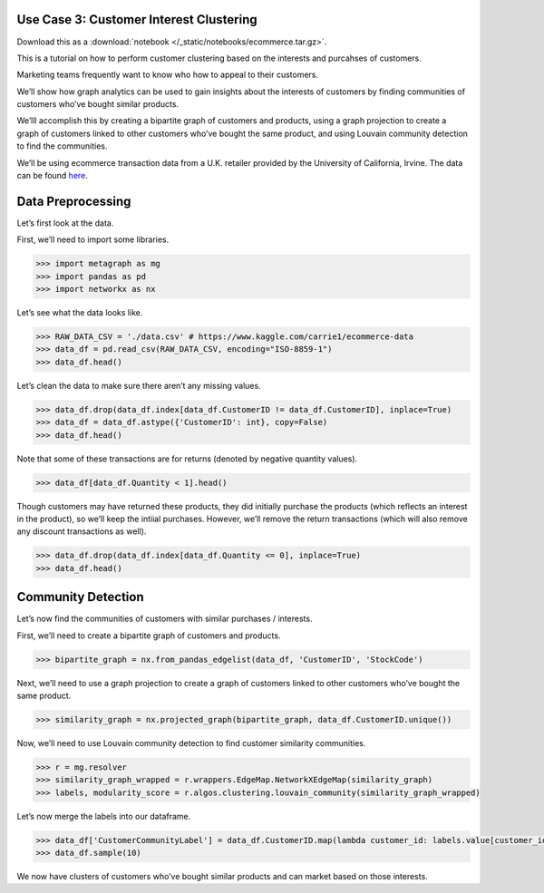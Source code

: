 Use Case 3: Customer Interest Clustering
========================================

Download this as a :download:`notebook </_static/notebooks/ecommerce.tar.gz>`.

This is a tutorial on how to perform customer clustering based on the
interests and purcahses of customers.

Marketing teams frequently want to know who how to appeal to their customers.

We’ll show how graph analytics can be used to gain insights about
the interests of customers by finding communities of customers who’ve
bought similar products.

We’lll accomplish this by creating a bipartite graph of customers and
products, using a graph projection to create a graph of customers linked
to other customers who’ve bought the same product, and using Louvain
community detection to find the communities.

We’ll be using ecommerce transaction data from a U.K. retailer provided
by the University of California, Irvine. The data can be found
`here <https://www.kaggle.com/carrie1/ecommerce-data>`__.

Data Preprocessing
==================

Let’s first look at the data.

First, we’ll need to import some libraries.

.. code:: python

    >>> import metagraph as mg
    >>> import pandas as pd
    >>> import networkx as nx

Let’s see what the data looks like.

.. code:: python

    >>> RAW_DATA_CSV = './data.csv' # https://www.kaggle.com/carrie1/ecommerce-data
    >>> data_df = pd.read_csv(RAW_DATA_CSV, encoding="ISO-8859-1")
    >>> data_df.head()

.. raw:: html

    <div>
    <style scoped>
        .dataframe tbody tr th:only-of-type {
            vertical-align: middle;
        }
    
        .dataframe tbody tr th {
            vertical-align: top;
        }
    
        .dataframe thead th {
            text-align: right;
        }
    </style>
    <table border="1" class="dataframe">
      <thead>
        <tr style="text-align: right;">
          <th></th>
          <th>InvoiceNo</th>
          <th>StockCode</th>
          <th>Description</th>
          <th>Quantity</th>
          <th>InvoiceDate</th>
          <th>UnitPrice</th>
          <th>CustomerID</th>
          <th>Country</th>
        </tr>
      </thead>
      <tbody>
        <tr>
          <th>0</th>
          <td>536365</td>
          <td>85123A</td>
          <td>WHITE HANGING HEART T-LIGHT HOLDER</td>
          <td>6</td>
          <td>12/1/2010 8:26</td>
          <td>2.55</td>
          <td>17850.0</td>
          <td>United Kingdom</td>
        </tr>
        <tr>
          <th>1</th>
          <td>536365</td>
          <td>71053</td>
          <td>WHITE METAL LANTERN</td>
          <td>6</td>
          <td>12/1/2010 8:26</td>
          <td>3.39</td>
          <td>17850.0</td>
          <td>United Kingdom</td>
        </tr>
        <tr>
          <th>2</th>
          <td>536365</td>
          <td>84406B</td>
          <td>CREAM CUPID HEARTS COAT HANGER</td>
          <td>8</td>
          <td>12/1/2010 8:26</td>
          <td>2.75</td>
          <td>17850.0</td>
          <td>United Kingdom</td>
        </tr>
        <tr>
          <th>3</th>
          <td>536365</td>
          <td>84029G</td>
          <td>KNITTED UNION FLAG HOT WATER BOTTLE</td>
          <td>6</td>
          <td>12/1/2010 8:26</td>
          <td>3.39</td>
          <td>17850.0</td>
          <td>United Kingdom</td>
        </tr>
        <tr>
          <th>4</th>
          <td>536365</td>
          <td>84029E</td>
          <td>RED WOOLLY HOTTIE WHITE HEART.</td>
          <td>6</td>
          <td>12/1/2010 8:26</td>
          <td>3.39</td>
          <td>17850.0</td>
          <td>United Kingdom</td>
        </tr>
      </tbody>
    </table>
    </div>
    <br/>



Let’s clean the data to make sure there aren’t any missing values.

.. code:: python

    >>> data_df.drop(data_df.index[data_df.CustomerID != data_df.CustomerID], inplace=True)
    >>> data_df = data_df.astype({'CustomerID': int}, copy=False)
    >>> data_df.head()

.. raw:: html

    <div>
    <style scoped>
        .dataframe tbody tr th:only-of-type {
            vertical-align: middle;
        }
    
        .dataframe tbody tr th {
            vertical-align: top;
        }
    
        .dataframe thead th {
            text-align: right;
        }
    </style>
    <table border="1" class="dataframe">
      <thead>
        <tr style="text-align: right;">
          <th></th>
          <th>InvoiceNo</th>
          <th>StockCode</th>
          <th>Description</th>
          <th>Quantity</th>
          <th>InvoiceDate</th>
          <th>UnitPrice</th>
          <th>CustomerID</th>
          <th>Country</th>
        </tr>
      </thead>
      <tbody>
        <tr>
          <th>0</th>
          <td>536365</td>
          <td>85123A</td>
          <td>WHITE HANGING HEART T-LIGHT HOLDER</td>
          <td>6</td>
          <td>2010-12-01 08:26:00</td>
          <td>2.55</td>
          <td>17850</td>
          <td>United Kingdom</td>
        </tr>
        <tr>
          <th>1</th>
          <td>536365</td>
          <td>71053</td>
          <td>WHITE METAL LANTERN</td>
          <td>6</td>
          <td>2010-12-01 08:26:00</td>
          <td>3.39</td>
          <td>17850</td>
          <td>United Kingdom</td>
        </tr>
        <tr>
          <th>2</th>
          <td>536365</td>
          <td>84406B</td>
          <td>CREAM CUPID HEARTS COAT HANGER</td>
          <td>8</td>
          <td>2010-12-01 08:26:00</td>
          <td>2.75</td>
          <td>17850</td>
          <td>United Kingdom</td>
        </tr>
        <tr>
          <th>3</th>
          <td>536365</td>
          <td>84029G</td>
          <td>KNITTED UNION FLAG HOT WATER BOTTLE</td>
          <td>6</td>
          <td>2010-12-01 08:26:00</td>
          <td>3.39</td>
          <td>17850</td>
          <td>United Kingdom</td>
        </tr>
        <tr>
          <th>4</th>
          <td>536365</td>
          <td>84029E</td>
          <td>RED WOOLLY HOTTIE WHITE HEART.</td>
          <td>6</td>
          <td>2010-12-01 08:26:00</td>
          <td>3.39</td>
          <td>17850</td>
          <td>United Kingdom</td>
        </tr>
      </tbody>
    </table>
    </div>
    <br/>



Note that some of these transactions are for returns (denoted by
negative quantity values).

.. code:: python

    >>> data_df[data_df.Quantity < 1].head()


.. raw:: html

    <div>
    <style scoped>
        .dataframe tbody tr th:only-of-type {
            vertical-align: middle;
        }
    
        .dataframe tbody tr th {
            vertical-align: top;
        }
    
        .dataframe thead th {
            text-align: right;
        }
    </style>
    <table border="1" class="dataframe">
      <thead>
        <tr style="text-align: right;">
          <th></th>
          <th>InvoiceNo</th>
          <th>StockCode</th>
          <th>Description</th>
          <th>Quantity</th>
          <th>InvoiceDate</th>
          <th>UnitPrice</th>
          <th>CustomerID</th>
          <th>Country</th>
        </tr>
      </thead>
      <tbody>
        <tr>
          <th>141</th>
          <td>C536379</td>
          <td>D</td>
          <td>Discount</td>
          <td>-1</td>
          <td>2010-12-01 09:41:00</td>
          <td>27.50</td>
          <td>14527</td>
          <td>United Kingdom</td>
        </tr>
        <tr>
          <th>154</th>
          <td>C536383</td>
          <td>35004C</td>
          <td>SET OF 3 COLOURED  FLYING DUCKS</td>
          <td>-1</td>
          <td>2010-12-01 09:49:00</td>
          <td>4.65</td>
          <td>15311</td>
          <td>United Kingdom</td>
        </tr>
        <tr>
          <th>235</th>
          <td>C536391</td>
          <td>22556</td>
          <td>PLASTERS IN TIN CIRCUS PARADE</td>
          <td>-12</td>
          <td>2010-12-01 10:24:00</td>
          <td>1.65</td>
          <td>17548</td>
          <td>United Kingdom</td>
        </tr>
        <tr>
          <th>236</th>
          <td>C536391</td>
          <td>21984</td>
          <td>PACK OF 12 PINK PAISLEY TISSUES</td>
          <td>-24</td>
          <td>2010-12-01 10:24:00</td>
          <td>0.29</td>
          <td>17548</td>
          <td>United Kingdom</td>
        </tr>
        <tr>
          <th>237</th>
          <td>C536391</td>
          <td>21983</td>
          <td>PACK OF 12 BLUE PAISLEY TISSUES</td>
          <td>-24</td>
          <td>2010-12-01 10:24:00</td>
          <td>0.29</td>
          <td>17548</td>
          <td>United Kingdom</td>
        </tr>
      </tbody>
    </table>
    </div>
    <br/>



Though customers may have returned these products, they did initially
purchase the products (which reflects an interest in the product), so
we’ll keep the intiial purchases. However, we’ll remove the return
transactions (which will also remove any discount transactions as well).

.. code:: python

    >>> data_df.drop(data_df.index[data_df.Quantity <= 0], inplace=True)
    >>> data_df.head()




.. raw:: html

    <div>
    <style scoped>
        .dataframe tbody tr th:only-of-type {
            vertical-align: middle;
        }
    
        .dataframe tbody tr th {
            vertical-align: top;
        }
    
        .dataframe thead th {
            text-align: right;
        }
    </style>
    <table border="1" class="dataframe">
      <thead>
        <tr style="text-align: right;">
          <th></th>
          <th>InvoiceNo</th>
          <th>StockCode</th>
          <th>Description</th>
          <th>Quantity</th>
          <th>InvoiceDate</th>
          <th>UnitPrice</th>
          <th>CustomerID</th>
          <th>Country</th>
        </tr>
      </thead>
      <tbody>
        <tr>
          <th>0</th>
          <td>536365</td>
          <td>85123A</td>
          <td>WHITE HANGING HEART T-LIGHT HOLDER</td>
          <td>6</td>
          <td>2010-12-01 08:26:00</td>
          <td>2.55</td>
          <td>17850</td>
          <td>United Kingdom</td>
        </tr>
        <tr>
          <th>1</th>
          <td>536365</td>
          <td>71053</td>
          <td>WHITE METAL LANTERN</td>
          <td>6</td>
          <td>2010-12-01 08:26:00</td>
          <td>3.39</td>
          <td>17850</td>
          <td>United Kingdom</td>
        </tr>
        <tr>
          <th>2</th>
          <td>536365</td>
          <td>84406B</td>
          <td>CREAM CUPID HEARTS COAT HANGER</td>
          <td>8</td>
          <td>2010-12-01 08:26:00</td>
          <td>2.75</td>
          <td>17850</td>
          <td>United Kingdom</td>
        </tr>
        <tr>
          <th>3</th>
          <td>536365</td>
          <td>84029G</td>
          <td>KNITTED UNION FLAG HOT WATER BOTTLE</td>
          <td>6</td>
          <td>2010-12-01 08:26:00</td>
          <td>3.39</td>
          <td>17850</td>
          <td>United Kingdom</td>
        </tr>
        <tr>
          <th>4</th>
          <td>536365</td>
          <td>84029E</td>
          <td>RED WOOLLY HOTTIE WHITE HEART.</td>
          <td>6</td>
          <td>2010-12-01 08:26:00</td>
          <td>3.39</td>
          <td>17850</td>
          <td>United Kingdom</td>
        </tr>
      </tbody>
    </table>
    </div>
    <br/>


Community Detection
===================

Let’s now find the communities of customers with similar purchases /
interests.

First, we’ll need to create a bipartite graph of customers and products.

.. code:: python

    >>> bipartite_graph = nx.from_pandas_edgelist(data_df, 'CustomerID', 'StockCode')

Next, we’ll need to use a graph projection to create a graph of
customers linked to other customers who’ve bought the same product.

.. code:: python

    >>> similarity_graph = nx.projected_graph(bipartite_graph, data_df.CustomerID.unique())

Now, we’ll need to use Louvain community detection to find customer
similarity communities.

.. code:: python

    >>> r = mg.resolver
    >>> similarity_graph_wrapped = r.wrappers.EdgeMap.NetworkXEdgeMap(similarity_graph)
    >>> labels, modularity_score = r.algos.clustering.louvain_community(similarity_graph_wrapped)

Let’s now merge the labels into our dataframe.

.. code:: python

    >>> data_df['CustomerCommunityLabel'] = data_df.CustomerID.map(lambda customer_id: labels.value[customer_id])
    >>> data_df.sample(10)




.. raw:: html

    <div>
    <style scoped>
        .dataframe tbody tr th:only-of-type {
            vertical-align: middle;
        }
    
        .dataframe tbody tr th {
            vertical-align: top;
        }
    
        .dataframe thead th {
            text-align: right;
        }
    </style>
    <table border="1" class="dataframe">
      <thead>
        <tr style="text-align: right;">
          <th></th>
          <th>InvoiceNo</th>
          <th>StockCode</th>
          <th>Description</th>
          <th>Quantity</th>
          <th>InvoiceDate</th>
          <th>UnitPrice</th>
          <th>CustomerID</th>
          <th>Country</th>
          <th>CustomerCommunityLabel</th>
        </tr>
      </thead>
      <tbody>
        <tr>
          <th>314113</th>
          <td>564562</td>
          <td>22384</td>
          <td>LUNCH BAG PINK POLKADOT</td>
          <td>10</td>
          <td>2011-08-26 09:58:00</td>
          <td>1.65</td>
          <td>15203</td>
          <td>United Kingdom</td>
          <td>2</td>
        </tr>
        <tr>
          <th>79522</th>
          <td>542996</td>
          <td>22822</td>
          <td>CREAM WALL PLANTER HEART SHAPED</td>
          <td>16</td>
          <td>2011-02-02 12:10:00</td>
          <td>4.95</td>
          <td>15046</td>
          <td>United Kingdom</td>
          <td>0</td>
        </tr>
        <tr>
          <th>412667</th>
          <td>572295</td>
          <td>23047</td>
          <td>PAPER LANTERN 5 POINT SEQUIN STAR</td>
          <td>1</td>
          <td>2011-10-23 13:49:00</td>
          <td>5.75</td>
          <td>16686</td>
          <td>United Kingdom</td>
          <td>2</td>
        </tr>
        <tr>
          <th>125657</th>
          <td>547055</td>
          <td>22090</td>
          <td>PAPER BUNTING RETROSPOT</td>
          <td>3</td>
          <td>2011-03-20 12:14:00</td>
          <td>2.95</td>
          <td>16444</td>
          <td>United Kingdom</td>
          <td>2</td>
        </tr>
        <tr>
          <th>483611</th>
          <td>577504</td>
          <td>21990</td>
          <td>MODERN FLORAL STATIONERY SET</td>
          <td>2</td>
          <td>2011-11-20 12:36:00</td>
          <td>1.25</td>
          <td>14159</td>
          <td>United Kingdom</td>
          <td>3</td>
        </tr>
        <tr>
          <th>231787</th>
          <td>557281</td>
          <td>20760</td>
          <td>GARDEN PATH POCKET BOOK</td>
          <td>2</td>
          <td>2011-06-19 12:23:00</td>
          <td>0.85</td>
          <td>13632</td>
          <td>United Kingdom</td>
          <td>0</td>
        </tr>
        <tr>
          <th>269930</th>
          <td>560534</td>
          <td>23245</td>
          <td>SET OF 3 REGENCY CAKE TINS</td>
          <td>4</td>
          <td>2011-07-19 12:10:00</td>
          <td>4.95</td>
          <td>14911</td>
          <td>EIRE</td>
          <td>3</td>
        </tr>
        <tr>
          <th>51728</th>
          <td>540672</td>
          <td>84631</td>
          <td>FRUIT TREE AND BIRDS WALL PLAQUE</td>
          <td>2</td>
          <td>2011-01-10 15:51:00</td>
          <td>7.95</td>
          <td>15281</td>
          <td>United Kingdom</td>
          <td>0</td>
        </tr>
        <tr>
          <th>218142</th>
          <td>556019</td>
          <td>23171</td>
          <td>REGENCY TEA PLATE GREEN</td>
          <td>12</td>
          <td>2011-06-08 12:02:00</td>
          <td>1.65</td>
          <td>18092</td>
          <td>United Kingdom</td>
          <td>1</td>
        </tr>
        <tr>
          <th>387217</th>
          <td>570272</td>
          <td>22300</td>
          <td>COFFEE MUG DOG + BALL DESIGN</td>
          <td>6</td>
          <td>2011-10-10 10:45:00</td>
          <td>2.55</td>
          <td>14297</td>
          <td>United Kingdom</td>
          <td>0</td>
        </tr>
      </tbody>
    </table>
    </div>
    <br/>



We now have clusters of customers who’ve bought similar products and can
market based on those interests.
